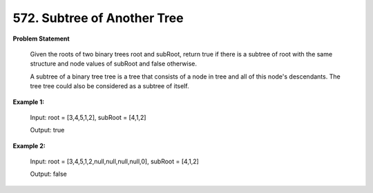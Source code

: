 =============================
572. Subtree of Another Tree
=============================

**Problem Statement**

    Given the roots of two binary trees root and subRoot, return true if there is a subtree of root with the same structure and node values of subRoot and false otherwise.

    A subtree of a binary tree tree is a tree that consists of a node in tree and all of this node's descendants. The tree tree could also be considered as a subtree of itself.

**Example 1:**

    Input: root = [3,4,5,1,2], subRoot = [4,1,2]

    Output: true

**Example 2:**

    Input: root = [3,4,5,1,2,null,null,null,null,0], subRoot = [4,1,2]

    Output: false